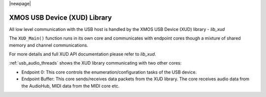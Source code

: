 
|newpage|

XMOS USB Device (XUD) Library
.............................

All low level communication with the USB host is handled by the XMOS USB Device (XUD) library - `lib_xud`

The ``XUD_Main()`` function runs in its own core and communicates with endpoint cores though a 
mixture of shared memory and channel communications.

For more details and full XUD API documentation please refer to `lib_xud`.

:ref:`usb_audio_threads` shows the XUD library communicating with two other cores:

-  Endpoint 0: This core controls the enumeration/configuration tasks of the USB device.

-  Endpoint Buffer: This core sends/receives data packets from the XUD library.  
   The core receives audio data from the AudioHub, MIDI data from the MIDI core etc.

